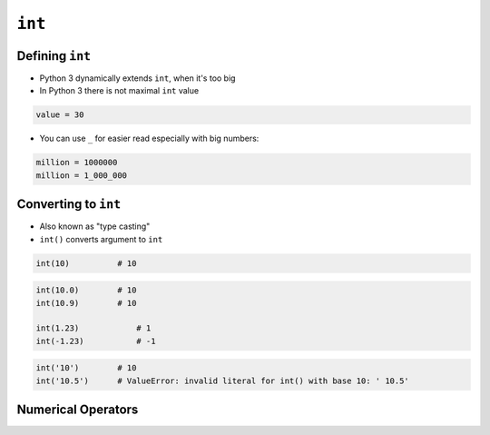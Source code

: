 *******
``int``
*******


Defining ``int``
================
* Python 3 dynamically extends ``int``, when it's too big
* In Python 3 there is not maximal ``int`` value

.. code-block:: python

    value = 30

* You can use ``_`` for easier read especially with big numbers:

.. code-block:: python

    million = 1000000
    million = 1_000_000


Converting to ``int``
=====================
* Also known as "type casting"
* ``int()`` converts argument to ``int``

.. code-block:: python

    int(10)          # 10

.. code-block:: python

    int(10.0)        # 10
    int(10.9)        # 10

    int(1.23)            # 1
    int(-1.23)           # -1

.. code-block:: python

    int('10')        # 10
    int('10.5')      # ValueError: invalid literal for int() with base 10: ' 10.5'


Numerical Operators
===================
.. csv-table:: Numerical types operators
    :header-rows: 1
    :widths: 15, 25, 60
    :file: data/operators-numeric.csv
